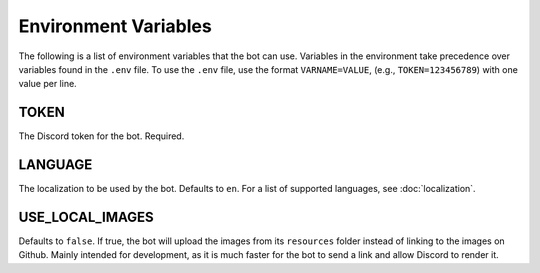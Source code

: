 *********************
Environment Variables
*********************

The following is a list of environment variables that the bot can use.
Variables in the environment take precedence over variables found in
the ``.env`` file. To use the ``.env`` file, use the format
``VARNAME=VALUE``, (e.g., ``TOKEN=123456789``) with one value per line.


TOKEN
-----

The Discord token for the bot. Required.


LANGUAGE
-----------

The localization to be used by the bot. Defaults to ``en``. For a list of
supported languages, see :doc:`localization`.


USE_LOCAL_IMAGES
--------------------

Defaults to ``false``. If true, the bot will upload the images from its
``resources`` folder instead of linking to the images on Github. Mainly
intended for development, as it is much faster for the bot to send a link
and allow Discord to render it.

